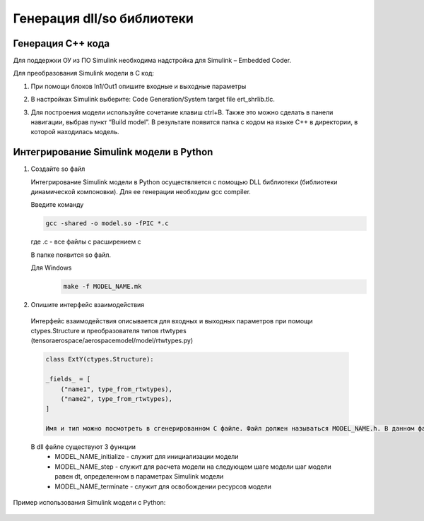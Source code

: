Генерация dll/so библиотеки
=========================

Генерация C++ кода
------------------

Для поддержки ОУ из ПО Simulink необходима надстройка для Simulink – Embedded Coder.

Для преобразования Simulink модели в С код:

#. При помощи блоков In1/Out1 опишите входные и выходные параметры

#. 	В настройках Simulink выберите: Code Generation/System target file ert_shrlib.tlc.
	
	.. image:: img/image019.png
  		:width: 400
  		:alt: Блок Stae-Space

#. Для построения модели используйте сочетание клавиш ctrl+B. Также это можно сделать в панели навигации, выбрав пункт “Build model”. В результате появится папка с кодом на языке C++ в директории, в которой находилась модель. 



Интегрирование Simulink модели в Python 
---------------------------------------

#. Создайте so файл

   Интегрирование Simulink модели в Python осуществляется с помощью DLL библиотеки (библиотеки динамической компоновки). Для ее генерации необходим gcc compiler.

   Введите команду

   .. code-block:: 

      gcc -shared -o model.so -fPIC *.c

   где .c - все файлы с расширением c

   В папке появится so файл.

   Для Windows
    .. code-block:: 

        make -f MODEL_NAME.mk

#. Опишите интерфейс взаимодействия

  Интерфейс взаимодействия описывается для входных и выходных параметров при помощи ctypes.Structure и преобразователя типов rtwtypes (tensoraerospace/aerospacemodel/model/rtwtypes.py)

  .. code-block:: python

    class ExtY(ctypes.Structure):

    _fields_ = [
        ("name1", type_from_rtwtypes),
        ("name2", type_from_rtwtypes),
    ]

    Имя и тип можно посмотреть в сгенерированном С файле. Файл должен называться MODEL_NAME.h. В данном файле найдите описание External inputs, External outputs

  В dll файле существуют 3 функции
    * MODEL_NAME_initialize - служит для инициализации модели
    * MODEL_NAME_step - служит для расчета модели на следующем шаге модели
      шаг модели равен dt, определенном в параметрах Simulink модели
    * MODEL_NAME_terminate - служит для освобождении ресурсов модели

Пример использования Simulink модели  с Python:

  .. code-block:: 
        import os
        import ctypes

        import matplotlib.pyplot as plt

        from rtwtypes import *

        class ExtY(ctypes.Structure):
            """
                Output parameters Simulink model
                (name, type)
            """
            _fields_ = [
                ("u", real_T),
                ("w", real_T),
                ("q", real_T),
                ("theta", real_T),
                ("sim_time", real_T),
            ]

            
        class ExtU(ctypes.Structure):
            """
                INput parameters Simulink model
                (name, type)
            """
            _fields_ = [
                ("ref_signal", real_T),
            ]


        dll_path = os.path.abspath("model.dll")
        dll = ctypes.cdll.LoadLibrary(dll_path)

        X = ExtU.in_dll(dll, 'uav1_model_U')
        Y = ExtY.in_dll(dll, 'uav1_model_Y')

        model_initialize = dll.model_initialize
        model_step = dll.model_step
        model_terminate = dll.model_terminate


        model_initialize()

        u = []
        w = []
        q = []
        theta = []

        for step in range(int(2100)):
            X.ref_signal = -0.0
            model_step()
            u.append(Y.u)
            w.append(Y.w)
            q.append(Y.q)
            theta.append(Y.theta)

        model_terminate()



        plt.plot(wz)

        plt.ylabel('$u$, [м/с]')

        plt.show()